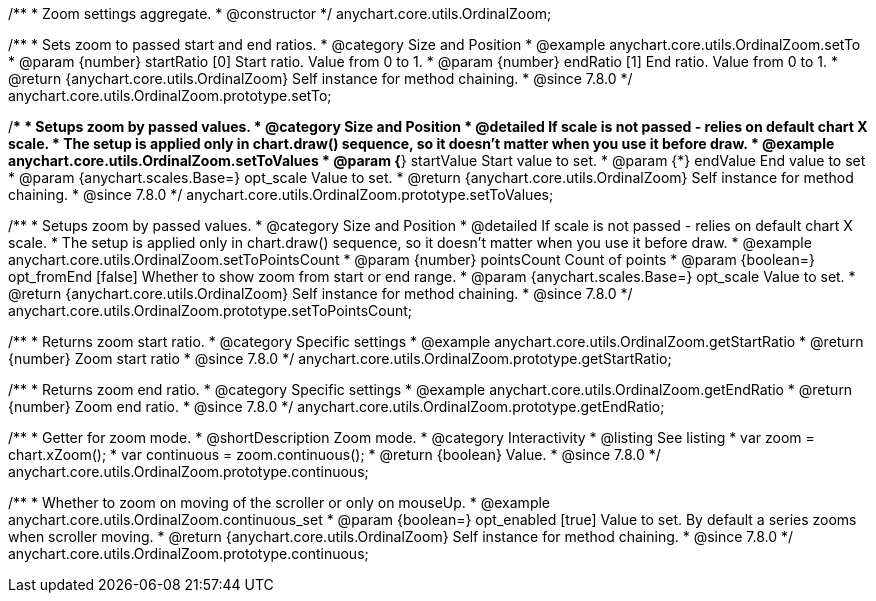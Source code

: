/**
 * Zoom settings aggregate.
 * @constructor
 */
anychart.core.utils.OrdinalZoom;

//----------------------------------------------------------------------------------------------------------------------
//
//  anychart.core.utils.OrdinalZoom.prototype.setTo
//
//----------------------------------------------------------------------------------------------------------------------

/**
 * Sets zoom to passed start and end ratios.
 * @category Size and Position
 * @example anychart.core.utils.OrdinalZoom.setTo
 * @param {number} startRatio [0] Start ratio. Value from 0 to 1.
 * @param {number} endRatio [1] End ratio. Value from 0 to 1.
 * @return {anychart.core.utils.OrdinalZoom} Self instance for method chaining.
 * @since 7.8.0
 */
anychart.core.utils.OrdinalZoom.prototype.setTo;


//----------------------------------------------------------------------------------------------------------------------
//
//  anychart.core.utils.OrdinalZoom.prototype.setToValues
//
//----------------------------------------------------------------------------------------------------------------------

/**
 * Setups zoom by passed values.
 * @category Size and Position
 * @detailed If scale is not passed - relies on default chart X scale.
 * The setup is applied only in chart.draw() sequence, so it doesn't matter when you use it before draw.
 * @example anychart.core.utils.OrdinalZoom.setToValues
 * @param {*} startValue Start value to set.
 * @param {*} endValue End value to set
 * @param {anychart.scales.Base=} opt_scale Value to set.
 * @return {anychart.core.utils.OrdinalZoom} Self instance for method chaining.
 * @since 7.8.0
 */
anychart.core.utils.OrdinalZoom.prototype.setToValues;

//----------------------------------------------------------------------------------------------------------------------
//
//  anychart.core.utils.OrdinalZoom.prototype.setToPointsCount
//
//----------------------------------------------------------------------------------------------------------------------

/**
 * Setups zoom by passed values.
 * @category Size and Position
 * @detailed If scale is not passed - relies on default chart X scale.
 * The setup is applied only in chart.draw() sequence, so it doesn't matter when you use it before draw.
 * @example anychart.core.utils.OrdinalZoom.setToPointsCount
 * @param {number} pointsCount Count of points
 * @param {boolean=} opt_fromEnd [false] Whether to show zoom from start or end range.
 * @param {anychart.scales.Base=} opt_scale Value to set.
 * @return {anychart.core.utils.OrdinalZoom} Self instance for method chaining.
 * @since 7.8.0
 */
anychart.core.utils.OrdinalZoom.prototype.setToPointsCount;

//----------------------------------------------------------------------------------------------------------------------
//
//  anychart.core.utils.OrdinalZoom.prototype.getStartRatio
//
//----------------------------------------------------------------------------------------------------------------------

/**
 * Returns zoom start ratio.
 * @category Specific settings
 * @example anychart.core.utils.OrdinalZoom.getStartRatio
 * @return {number} Zoom start ratio
 * @since 7.8.0
 */
anychart.core.utils.OrdinalZoom.prototype.getStartRatio;

//----------------------------------------------------------------------------------------------------------------------
//
//  anychart.core.utils.OrdinalZoom.prototype.getEndRatio
//
//----------------------------------------------------------------------------------------------------------------------

/**
 * Returns zoom end ratio.
 * @category Specific settings
 * @example anychart.core.utils.OrdinalZoom.getEndRatio
 * @return {number} Zoom end ratio.
 * @since 7.8.0
 */
anychart.core.utils.OrdinalZoom.prototype.getEndRatio;

//----------------------------------------------------------------------------------------------------------------------
//
//  anychart.core.utils.OrdinalZoom.prototype.continuous
//
//----------------------------------------------------------------------------------------------------------------------

/**
 * Getter for zoom mode.
 * @shortDescription Zoom mode.
 * @category Interactivity
 * @listing See listing
 * var zoom = chart.xZoom();
 * var continuous = zoom.continuous();
 * @return {boolean} Value.
 * @since 7.8.0
 */
anychart.core.utils.OrdinalZoom.prototype.continuous;

/**
 * Whether to zoom on moving of the scroller or only on mouseUp.
 * @example anychart.core.utils.OrdinalZoom.continuous_set
 * @param {boolean=} opt_enabled [true] Value to set. By default a series zooms when scroller moving.
 * @return {anychart.core.utils.OrdinalZoom} Self instance for method chaining.
 * @since 7.8.0
 */
anychart.core.utils.OrdinalZoom.prototype.continuous;


